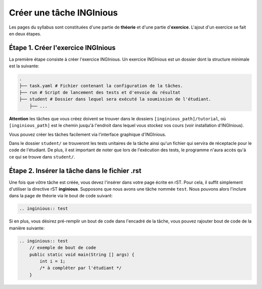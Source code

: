 =========================
Créer une tâche INGInious
=========================

Les pages du syllabus sont constituées d'une partie de **théorie** et d'une partie d'**exercice**. L'ajout d'un exercice
se fait en deux étapes.

Étape 1. Créer l'exercice INGInious
===================================

La première étape consiste à créer l'exercice INGInious. Un exercice INGInious est un dossier dont la structure minimale est la suivante:

.. code-block::

    .
    ├── task.yaml # Fichier contenant la configuration de la tâches.
    ├── run # Script de lancement des tests et d'envoie du résultat
    ├── student # Dossier dans lequel sera exécuté la soumission de l'étudiant.
        ├── ...

**Attention** les tâches que vous créez doivent se trouver dans le dossiers ``[inginious_path]/tutorial``, où ``[inginious_path]``
est le chemin jusqu'à l'endroit dans lequel vous stockez vos cours (voir installation d'INGInious).

Vous pouvez créer les tâches facilement via l'interface graphique d'INGInious.

Dans le dossier ``student/`` se trouveront les tests unitaires de la tâche ainsi qu'un fichier qui servira de
réceptacle pour le code de l'étudiant. De plus, il est important de noter que lors de l'exécution des tests, le programme n'aura accès
qu'à ce qui se trouve dans ``student/``.

Étape 2. Insérer la tâche dans le fichier .rst
==============================================

Une fois que vôtre tâche est créée, vous devez l'insérer dans votre page écrite en rST. Pour cela, il suffit simplement d'utiliser la directive
rST **inginious**. Supposons que nous avons une tâche nommée ``test``. Nous pouvons alors l'inclure dans la page de théorie via le bout de code suivant:

.. code-block:: rst

    .. inginious:: test


Si en plus, vous désirez pré-remplir un bout de code dans l'encadré de la tâche, vous pouvez rajouter bout de code de la manière suivante:

.. code-block:: rst

    .. inginious:: test
        // exemple de bout de code
        public static void main(String [] args) {
            int i = 1;
            /* à compléter par l'étudiant */
        }
